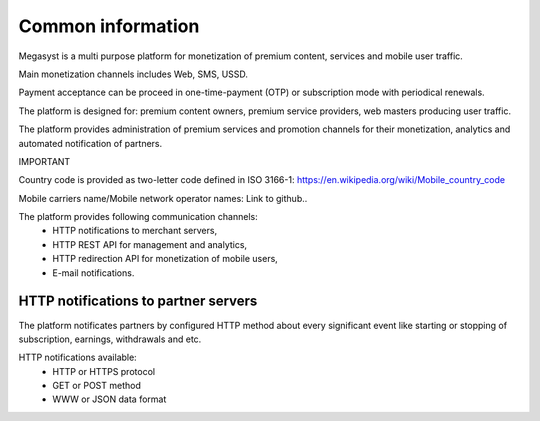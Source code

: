 ==================
Common information
==================

.. image: http://megasyst.com/images/logo.png

Megasyst is a multi purpose platform for monetization of premium content, services and mobile user traffic.

Main monetization channels includes Web, SMS, USSD.

Payment acceptance can be proceed in one-time-payment (OTP) or subscription mode with periodical renewals.

The platform is designed for: premium content owners, premium service providers, web masters producing user traffic.

The platform provides administration of premium services and promotion channels for their monetization, analytics and automated notification of partners.

IMPORTANT

Country code is provided as two-letter code defined in ISO 3166-1:
https://en.wikipedia.org/wiki/Mobile_country_code

Mobile carriers name/Mobile network operator names:
Link to github..

The platform provides following communication channels:
  * HTTP notifications to merchant servers,
  * HTTP REST API for management and analytics,
  * HTTP redirection API for monetization of mobile users,
  * E-mail notifications.

HTTP notifications to partner servers
-------------------------------------

The platform notificates partners by configured HTTP method about every significant event like starting or stopping of subscription, earnings, withdrawals and etc.

HTTP notifications available:
  * HTTP or HTTPS protocol
  * GET or POST method
  * WWW or JSON data format
